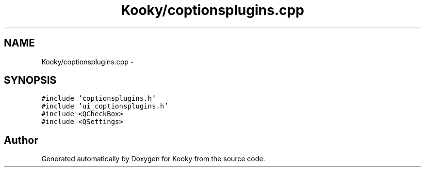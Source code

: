 .TH "Kooky/coptionsplugins.cpp" 3 "Thu Feb 11 2016" "Kooky" \" -*- nroff -*-
.ad l
.nh
.SH NAME
Kooky/coptionsplugins.cpp \- 
.SH SYNOPSIS
.br
.PP
\fC#include 'coptionsplugins\&.h'\fP
.br
\fC#include 'ui_coptionsplugins\&.h'\fP
.br
\fC#include <QCheckBox>\fP
.br
\fC#include <QSettings>\fP
.br

.SH "Author"
.PP 
Generated automatically by Doxygen for Kooky from the source code\&.
